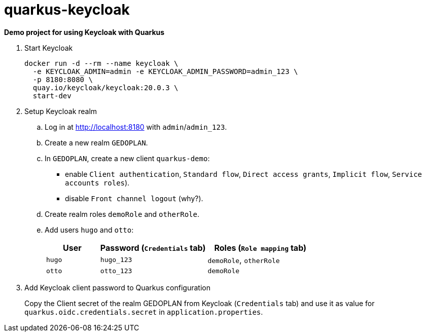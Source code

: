 = quarkus-keycloak

*Demo project for using Keycloak with Quarkus*

. Start Keycloak
+
[source,shell]
----
docker run -d --rm --name keycloak \
  -e KEYCLOAK_ADMIN=admin -e KEYCLOAK_ADMIN_PASSWORD=admin_123 \
  -p 8180:8080 \
  quay.io/keycloak/keycloak:20.0.3 \
  start-dev
----

. Setup Keycloak realm

.. Log in at http://localhost:8180 with `admin`/`admin_123`.
.. Create a new realm `GEDOPLAN`.
.. In `GEDOPLAN`, create a new client `quarkus-demo`: +
*** enable `Client authentication`, `Standard flow`, `Direct access grants`, `Implicit flow`, `Service accounts roles`).
*** disable `Front channel logout` (why?).
.. Create realm roles `demoRole` and `otherRole`.
.. Add users `hugo` and `otto`:
+
[cols="1,2,2"]
|===
|User|Password (`Credentials` tab)|Roles (`Role mapping` tab)

|`hugo`
|`hugo_123`
|`demoRole`, `otherRole`

|`otto`
|`otto_123`
|`demoRole`
|===

. Add Keycloak client password to Quarkus configuration
+
Copy the Client secret of the realm GEDOPLAN from Keycloak (`Credentials` tab) and use it as value for `quarkus.oidc.credentials.secret` in `application.properties`.
